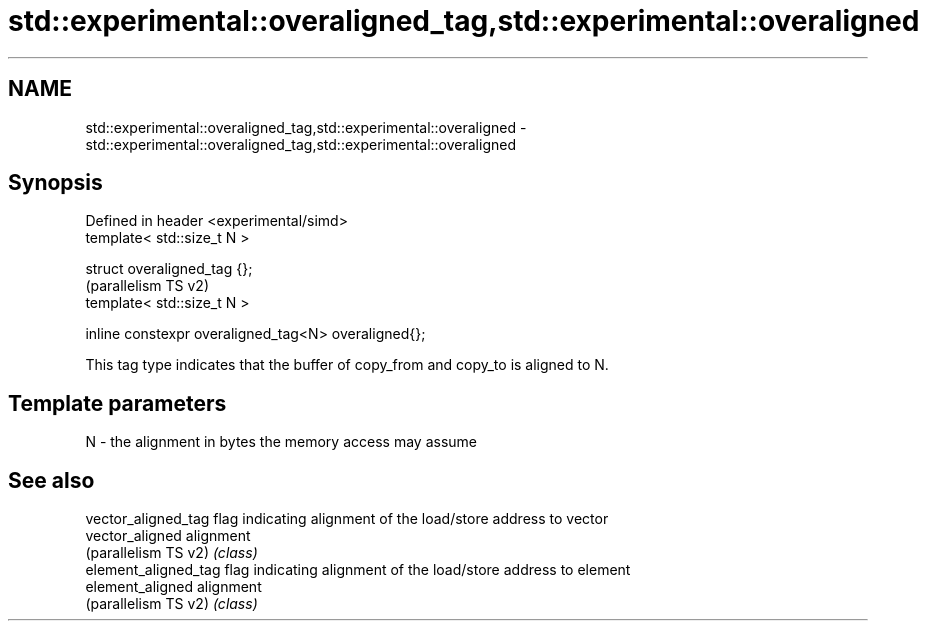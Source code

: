 .TH std::experimental::overaligned_tag,std::experimental::overaligned 3 "2024.06.10" "http://cppreference.com" "C++ Standard Libary"
.SH NAME
std::experimental::overaligned_tag,std::experimental::overaligned \- std::experimental::overaligned_tag,std::experimental::overaligned

.SH Synopsis
   Defined in header <experimental/simd>
   template< std::size_t N >

   struct overaligned_tag {};
                                                       (parallelism TS v2)
   template< std::size_t N >

   inline constexpr overaligned_tag<N> overaligned{};

   This tag type indicates that the buffer of copy_from and copy_to is aligned to N.

.SH Template parameters

   N - the alignment in bytes the memory access may assume

.SH See also

   vector_aligned_tag  flag indicating alignment of the load/store address to vector
   vector_aligned      alignment
   (parallelism TS v2) \fI(class)\fP
   element_aligned_tag flag indicating alignment of the load/store address to element
   element_aligned     alignment
   (parallelism TS v2) \fI(class)\fP
